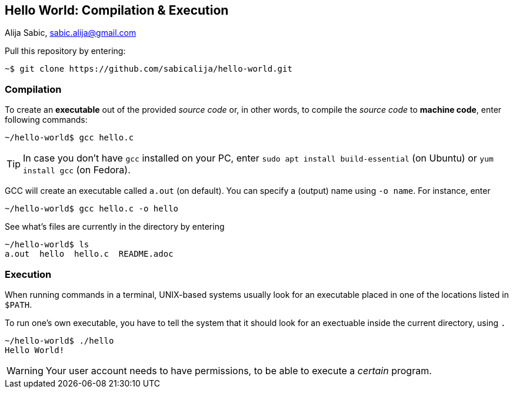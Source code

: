 == Hello World: Compilation & Execution

Alija Sabic, link:mailto:sabic.alija@gmail.com?subject=GitHub:&#160;hello-world[sabic.alija@gmail.com]


Pull this repository by entering:

----
~$ git clone https://github.com/sabicalija/hello-world.git
----

=== Compilation

To create an *executable* out of the provided _source code_ or, in other words, to compile the _source code_ to *machine code*, enter following commands:

----
~/hello-world$ gcc hello.c
----

[TIP]
=====
In case you don't have `gcc` installed on your PC, enter `sudo apt install build-essential` (on Ubuntu) or `yum install gcc` (on Fedora).
=====

GCC will create an executable called `a.out` (on default).
You can specify a (output) name using `-o name`.
For instance, enter

----
~/hello-world$ gcc hello.c -o hello
----

See what's files are currently in the directory by entering

----
~/hello-world$ ls
a.out  hello  hello.c  README.adoc
----

=== Execution

When running commands in a terminal, UNIX-based systems usually look for an executable placed in one of the locations listed in `$PATH`.

To run one's own executable, you have to tell the system that it should look for an exectuable inside the current directory, using `.`
----
~/hello-world$ ./hello
Hello World!
----

[WARNING]
=====
Your user account needs to have permissions, to be able to execute a _certain_ program.
=====